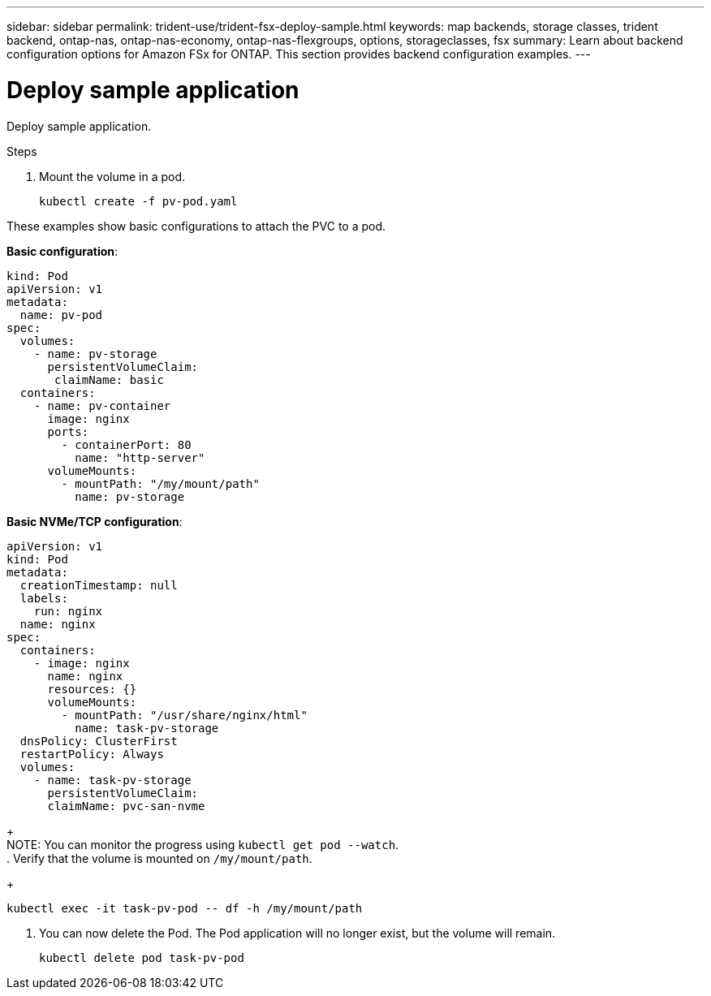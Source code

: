---
sidebar: sidebar
permalink: trident-use/trident-fsx-deploy-sample.html
keywords: map backends, storage classes, trident backend, ontap-nas, ontap-nas-economy, ontap-nas-flexgroups, options, storageclasses, fsx
summary: Learn about backend configuration options for Amazon FSx for ONTAP. This section provides backend configuration examples.
---

= Deploy sample application
:hardbreaks:
:icons: font
:imagesdir: ../media/

[.lead]
Deploy sample application.

.Steps

. Mount the volume in a pod.
+
----
kubectl create -f pv-pod.yaml
----

These examples show basic configurations to attach the PVC to a pod. 

*Basic configuration*:
----
kind: Pod
apiVersion: v1
metadata:
  name: pv-pod
spec:
  volumes:
    - name: pv-storage
      persistentVolumeClaim:
       claimName: basic
  containers:
    - name: pv-container
      image: nginx
      ports:
        - containerPort: 80
          name: "http-server"
      volumeMounts:
        - mountPath: "/my/mount/path"
          name: pv-storage
----

*Basic NVMe/TCP configuration*:
----
apiVersion: v1
kind: Pod
metadata:
  creationTimestamp: null
  labels:
    run: nginx
  name: nginx
spec:
  containers:
    - image: nginx
      name: nginx
      resources: {}
      volumeMounts:
        - mountPath: "/usr/share/nginx/html"
          name: task-pv-storage
  dnsPolicy: ClusterFirst
  restartPolicy: Always
  volumes:
    - name: task-pv-storage
      persistentVolumeClaim:
      claimName: pvc-san-nvme
----

+
NOTE: You can monitor the progress using `kubectl get pod --watch`.
. Verify that the volume is mounted on `/my/mount/path`.
+
----
kubectl exec -it task-pv-pod -- df -h /my/mount/path
----
. You can now delete the Pod. The Pod application will no longer exist, but the volume will remain. 
+
----
kubectl delete pod task-pv-pod
----
